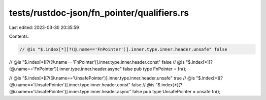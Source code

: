 tests/rustdoc-json/fn_pointer/qualifiers.rs
===========================================

Last edited: 2023-03-30 20:35:59

Contents:

.. code-block:: rs

    // @is "$.index[*][?(@.name=='FnPointer')].inner.type.inner.header.unsafe" false
// @is "$.index[*][?(@.name=='FnPointer')].inner.type.inner.header.const" false
// @is "$.index[*][?(@.name=='FnPointer')].inner.type.inner.header.async" false
pub type FnPointer = fn();

// @is "$.index[*][?(@.name=='UnsafePointer')].inner.type.inner.header.unsafe" true
// @is "$.index[*][?(@.name=='UnsafePointer')].inner.type.inner.header.const" false
// @is "$.index[*][?(@.name=='UnsafePointer')].inner.type.inner.header.async" false
pub type UnsafePointer = unsafe fn();


